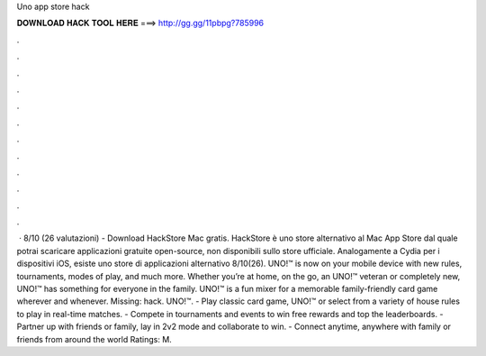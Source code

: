Uno app store hack

𝐃𝐎𝐖𝐍𝐋𝐎𝐀𝐃 𝐇𝐀𝐂𝐊 𝐓𝐎𝐎𝐋 𝐇𝐄𝐑𝐄 ===> http://gg.gg/11pbpg?785996

.

.

.

.

.

.

.

.

.

.

.

.

 · 8/10 (26 valutazioni) - Download HackStore Mac gratis. HackStore è uno store alternativo al Mac App Store dal quale potrai scaricare applicazioni gratuite open-source, non disponibili sullo store ufficiale. Analogamente a Cydia per i dispositivi iOS, esiste uno store di applicazioni alternativo 8/10(26). ‎UNO!™ is now on your mobile device with new rules, tournaments, modes of play, and much more. Whether you’re at home, on the go, an UNO!™ veteran or completely new, UNO!™ has something for everyone in the family. UNO!™ is a fun mixer for a memorable family-friendly card game wherever and whenever. Missing: hack. UNO!™. - Play classic card game, UNO!™ or select from a variety of house rules to play in real-time matches. - Compete in tournaments and events to win free rewards and top the leaderboards. - Partner up with friends or family, lay in 2v2 mode and collaborate to win. - Connect anytime, anywhere with family or friends from around the world Ratings: M.
